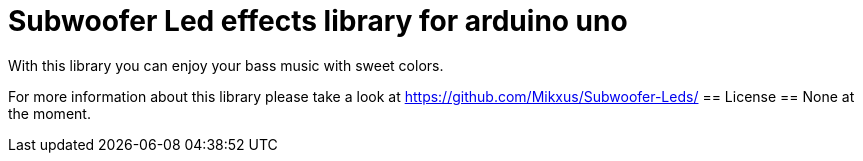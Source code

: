 = Subwoofer Led effects library for arduino uno =

With this library you can enjoy your bass music with sweet colors.

For more information about this library please take a look at
https://github.com/Mikxus/Subwoofer-Leds/
== License ==
None at the moment.
